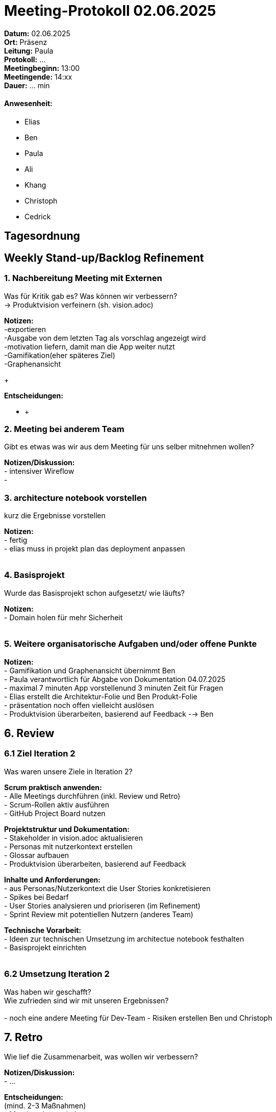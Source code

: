 = Meeting-Protokoll 02.06.2025

*Datum:* 02.06.2025 +
*Ort:* Präsenz  +
*Leitung:* Paula +
*Protokoll:* ... +
*Meetingbeginn:* 13:00 +
*Meetingende:* 14:xx +
*Dauer:* ... min 

==== Anwesenheit: 
- Elias
- Ben
- Paula
- Ali
- Khang
- Christoph
- Cedrick

== Tagesordnung

==  Weekly Stand-up/Backlog Refinement

=== 1. Nachbereitung Meeting mit Externen
Was für Kritik gab es? Was können wir verbessern? +
-> Produktvision verfeinern (sh. vision.adoc)

*Notizen:* +
-exportieren +
-Ausgabe von dem letzten Tag als vorschlag angezeigt wird +
-motivation liefern, damit man die App weiter nutzt +
-Gamifikation(eher späteres Ziel) +
-Graphenansicht +
+

*Entscheidungen:* +

- +
+


=== 2. Meeting bei anderem Team  
Gibt es etwas was wir aus dem Meeting für uns selber mitnehmen wollen? 

*Notizen/Diskussion:* +
- intensiver Wireflow +
- +


=== 3. architecture notebook vorstellen
kurz die Ergebnisse vorstellen 

*Notizen:* +
- fertig +
- elias muss in projekt plan das deployment anpassen +
 +


=== 4. Basisprojekt
Wurde das Basisprojekt schon aufgesetzt/ wie läufts?

*Notizen:* +
- Domain holen für mehr Sicherheit +
 +

=== 5. Weitere organisatorische Aufgaben und/oder offene Punkte

*Notizen:* +
- Gamifikation und Graphenansicht übernimmt Ben +
- Paula verantwortlich für Abgabe von Dokumentation 04.07.2025 +
- maximal 7 minuten App vorstellenund  3 minuten Zeit für Fragen +
- Elias erstellt die Architektur-Folie und Ben Produkt-Folie +
- präsentation noch offen vielleicht auslösen +
- Produktvision überarbeiten, basierend auf Feedback --> Ben +

== 6. Review
=== 6.1 Ziel Iteration 2
Was waren unsere Ziele in Iteration 2? +

*Scrum praktisch anwenden:* +
- Alle Meetings durchführen (inkl. Review und Retro) +
- Scrum-Rollen aktiv ausführen +
- GitHub Project Board nutzen +

*Projektstruktur und Dokumentation:* +
- Stakeholder in vision.adoc aktualisieren +
- Personas mit nutzerkontext erstellen +
- Glossar aufbauen +
- Produktvision überarbeiten, basierend auf Feedback +


*Inhalte und Anforderungen:* +
- aus Personas/Nutzerkontext die User Stories konkretisieren +
- Spikes bei Bedarf +
- User Stories analysieren und prioriseren (im Refinement) +
- Sprint Review mit potentiellen Nutzern (anderes Team) +


*Technische Vorarbeit:* +
- Ideen zur technischen Umsetzung im architectue notebook festhalten +
- Basisprojekt einrichten +
 +

=== 6.2 Umsetzung Iteration 2
Was haben wir geschafft? +
Wie zufrieden sind wir mit unseren Ergebnissen? +
 +
- noch eine andere Meeting für Dev-Team
- Risiken erstellen Ben und Christoph +



== 7. Retro
Wie lief die Zusammenarbeit, was wollen wir verbessern?

*Notizen/Diskussion:* +
- ... +


*Entscheidungen:* +
(mind. 2-3 Maßnahmen) +
- Meetings kurzer halten +
- Terminvereinbarung verbessern +
- ... +










== Nächstes Meeting
- Datum: 09.06.2025
- Zeit: *16:00* Uhr
- Ort: Online (Teams)
- Datum: 04.06.2025
- Zeit: *08:00* Uhr
- Ort: Online (Teams)


===== Themen nächstes Meeting
- Datum: 04.06.2025 Dev-Meeting +

          

